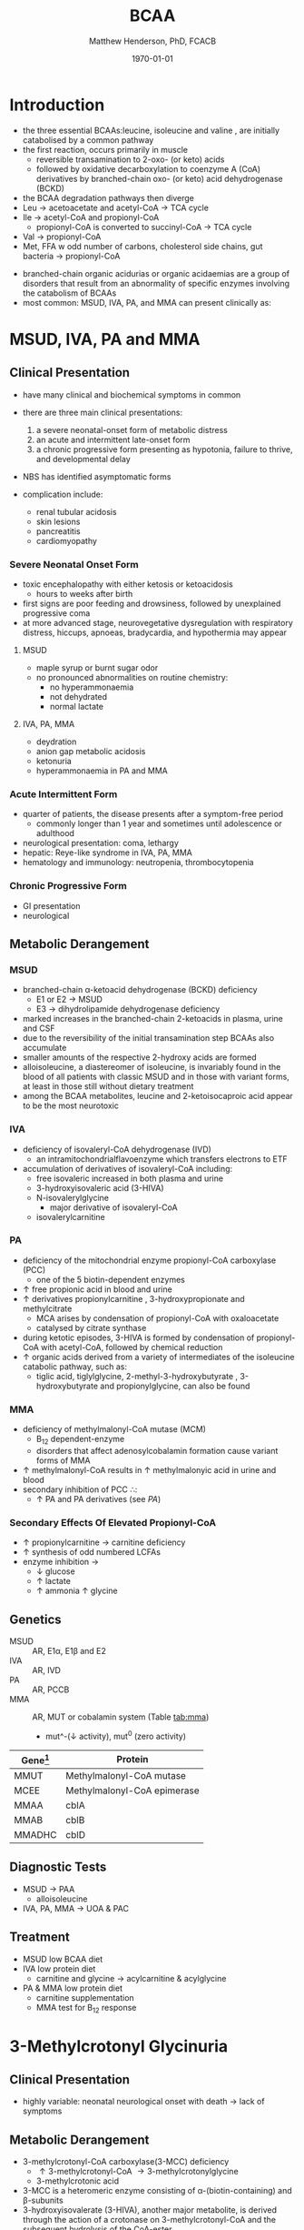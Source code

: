 #+TITLE: BCAA
#+AUTHOR: Matthew Henderson, PhD, FCACB
#+DATE: \today

* Introduction
- the three essential BCAAs:leucine, isoleucine and valine , are
  initially catabolised by a common pathway
- the first reaction, occurs primarily in muscle
  - reversible transamination to 2-oxo- (or keto) acids
  - followed by oxidative decarboxylation to coenzyme A (CoA)
    derivatives by branched-chain oxo- (or keto) acid dehydrogenase
    (BCKD)
- the BCAA degradation pathways then diverge
- Leu \to acetoacetate and acetyl-CoA \to TCA cycle
- Ile \to acetyl-CoA and propionyl-CoA
  - propionyl-CoA is converted to succinyl-CoA \to TCA cycle
- Val \to propionyl-CoA
- Met, FFA w odd number of carbons, cholesterol side chains, gut
  bacteria \to propionyl-CoA

#+CAPTION[]:BCAA catabolism
#+NAME: fig:bcaa
#+ATTR_LaTeX: :width 0.9\textwidth
[[file:./bcaa/figures/bcaa.png]]

- branched-chain organic acidurias or organic acidaemias are a group
  of disorders that result from an abnormality of specific enzymes
  involving the catabolism of BCAAs
- most common: MSUD, IVA, PA, and MMA can present clinically as:

* MSUD, IVA, PA and MMA
** Clinical Presentation
- have many clinical and biochemical symptoms in common
- there are three main clinical presentations:
  1) a severe neonatal-onset form of metabolic distress
  2) an acute and intermittent late-onset form
  3) a chronic progressive form presenting as hypotonia, failure to
     thrive, and developmental delay
- NBS has identified asymptomatic forms

- complication include:
  - renal tubular acidosis
  - skin lesions
  - pancreatitis
  - cardiomyopathy
*** Severe Neonatal Onset Form
- toxic encephalopathy with either ketosis or ketoacidosis
  - hours to weeks after birth
- first signs are poor feeding and drowsiness, followed by unexplained
  progressive coma
- at more advanced stage, neurovegetative dysregulation with
  respiratory distress, hiccups, apnoeas, bradycardia, and hypothermia
  may appear

**** MSUD
- maple syrup or burnt sugar odor
- no pronounced abnormalities on routine chemistry:
  - no hyperammonaemia
  - not dehydrated
  - normal lactate
**** IVA, PA, MMA
- deydration
- anion gap metabolic acidosis
- ketonuria
- hyperammonaemia in PA and MMA

*** Acute Intermittent Form
- quarter of patients, the disease presents after a symptom-free
  period
  - commonly longer than 1 year and sometimes until adolescence or adulthood
- neurological presentation: coma, lethargy
- hepatic: Reye-like syndrome in IVA, PA, MMA
- hematology and immunology: neutropenia, thrombocytopenia

*** Chronic Progressive Form
- GI presentation
- neurological




** Metabolic Derangement
*** MSUD
- branched-chain \alpha-ketoacid dehydrogenase (BCKD) deficiency
  - E1 or E2 \to MSUD
  - E3 \to dihydrolipamide dehydrogenase deficiency

- marked increases in the branched-chain 2-ketoacids in plasma, urine
  and CSF
- due to the reversibility of the initial transamination step BCAAs
  also accumulate
- smaller amounts of the respective 2-hydroxy acids are formed
- alloisoleucine, a diastereomer of isoleucine, is invariably found in
  the blood of all patients with classic MSUD and in those with
  variant forms, at least in those still without dietary treatment
- among the BCAA metabolites, leucine and 2-ketoisocaproic acid appear
  to be the most neurotoxic

*** IVA
- deficiency of isovaleryl-CoA dehydrogenase (IVD)
  - an intramitochondrialflavoenzyme which transfers electrons to ETF
- accumulation of derivatives of isovaleryl-CoA including:
  - free isovaleric increased in both plasma and urine
  - 3-hydroxyisovaleric acid (3-HIVA)
  - N-isovalerylglycine
    - major derivative of isovaleryl-CoA
  - isovalerylcarnitine

*** PA
- deficiency of the mitochondrial enzyme propionyl-CoA carboxylase (PCC)
  - one of the 5 biotin-dependent enzymes
- \uparrow free propionic acid in blood and urine
- \uparrow derivatives propionylcarnitine , 3-hydroxypropionate and methylcitrate
  - MCA arises by condensation of propionyl-CoA with oxaloacetate
  - catalysed by citrate synthase
- during ketotic episodes, 3-HIVA is formed by condensation of
  propionyl-CoA with acetyl-CoA, followed by chemical reduction
- \uparrow organic acids derived from a variety of intermediates of
  the isoleucine catabolic pathway, such as:
  - tiglic acid, tiglylglycine, 2-methyl-3-hydroxybutyrate ,
    3-hydroxybutyrate and propionylglycine, can also be found

*** MMA
- deficiency of methylmalonyl-CoA mutase (MCM)
  - B_12 dependent-enzyme
  - disorders that affect adenosylcobalamin formation cause variant
    forms of MMA
- \uparrow methylmalonyl-CoA results in \uparrow methylmalonyic acid
  in urine and blood
- secondary inhibition of PCC \therefore:
  - \uparrow PA and PA derivatives (see [[PA]])

*** Secondary Effects Of Elevated Propionyl-CoA
- \uparrow propionylcarnitine \to carnitine deficiency
- \uparrow synthesis of odd numbered LCFAs
- enzyme inhibition \to
  - \downarrow glucose
  - \uparrow lactate
  - \uparrow ammonia
    \uparrow glycine

** Genetics
- MSUD :: AR, E1\alpha, E1\beta and E2
- IVA :: AR, IVD
- PA :: AR, PCCB
- MMA :: AR, MUT or cobalamin system (Table [[tab:mma]])
  - mut^-(\downarrow activity), mut^0 (zero activity)

#+CAPTION[]:Isolated Methylmalonic Acidemia Genes
#+NAME: tab:mma
| Gene[fn:1] | Protein                     |
|------------+-----------------------------|
| MMUT       | Methylmalonyl-CoA mutase    |
| MCEE       | Methylmalonyl-CoA epimerase |
| MMAA       | cblA                        |
| MMAB       | cblB                        |
| MMADHC     | cblD                        |

[fn:1] deficiency of cblC (MMACHC) causes both MMA and homocysteinemia so not "isolated"

** Diagnostic Tests
- MSUD \to PAA
  - alloisoleucine
- IVA, PA, MMA \to UOA & PAC

** Treatment
- MSUD low BCAA diet
- IVA low protein diet
  - carnitine and glycine \to acylcarnitine & acylglycine
- PA & MMA low protein diet
  - carnitine supplementation
  - MMA test for B_12 response

* 3-Methylcrotonyl Glycinuria
** Clinical Presentation
- highly variable: neonatal neurological onset with death \to lack of symptoms
** Metabolic Derangement
- 3-methylcrotonyl-CoA carboxylase(3-MCC) deficiency
  - \uparrow 3-methylcrotonyl-CoA \to 3-methylcrotonylglycine
  - 3-methylcrotonic acid
- 3-MCC is a heteromeric enzyme consisting of
  \alpha-(biotin-containing) and \beta-subunits
- 3-hydroxyisovalerate (3-HIVA), another major metabolite, is derived
  through the action of a crotonase on 3-methylcrotonyl-CoA and the
  subsequent hydrolysis of the CoA-ester
** Genetics
- AR, MCCA and MCCB
** Diagnostic Tests
- \Uparrow 3-HIVA
- \Uparrow 3-methycrotonylglycine
- without the lactate, methylcitrate, and tiglylglycine found in
  multiple carboxlase deficiency

** Treatment
- glycine and carnitine supplementation

* 3-Methylglutaconic Aciduria
- primary 3-methylglutaconic aciduria caused by 3-methylglutaconyl-CoA
  hydratase deficiency (AUH mutations) is very rare
- secondary 3-MGC acidurias are a relatively common finding in a
  number of metabolic disorders, particularly mitochondrial disease
